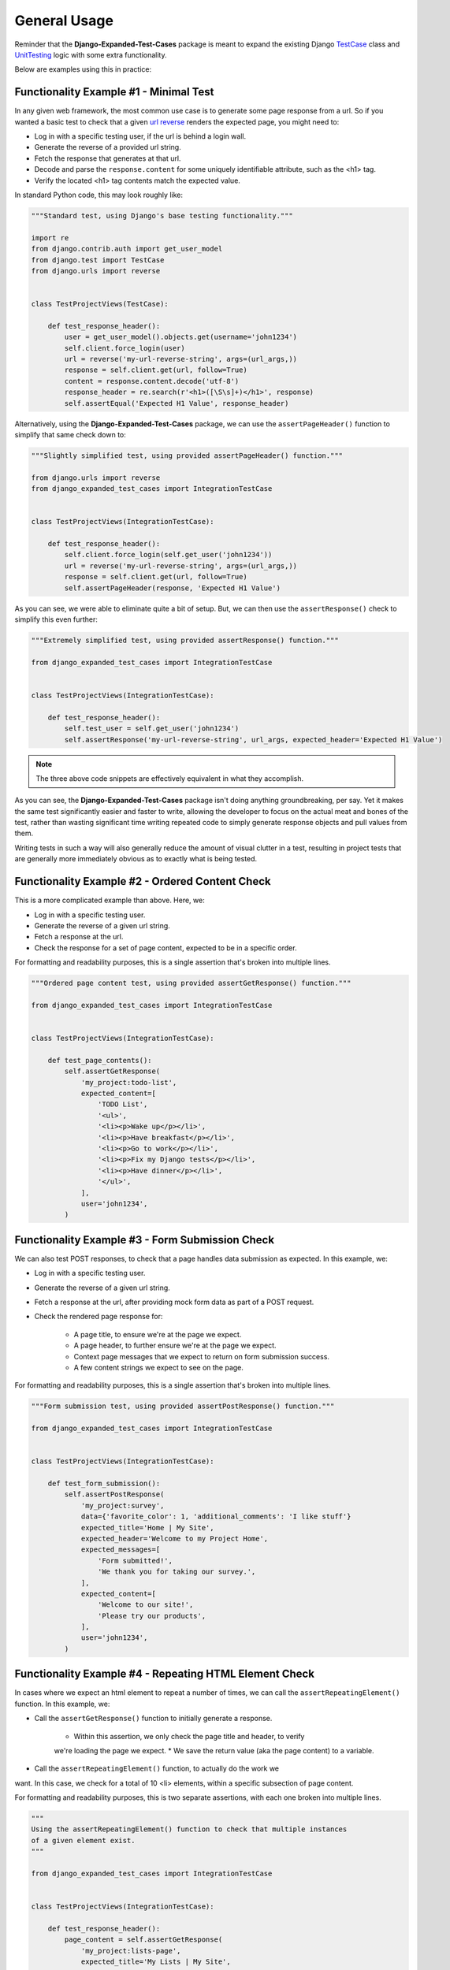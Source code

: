 General Usage
*************

Reminder that the **Django-Expanded-Test-Cases** package is meant to expand the
existing Django
`TestCase <https://docs.djangoproject.com/en/dev/topics/testing/overview/>`_
class and
`UnitTesting <https://docs.python.org/3/library/unittest.html>`_
logic with some extra functionality.

Below are examples using this in practice:


Functionality Example #1 - Minimal Test
=======================================

In any given web framework, the most common use case is to generate some page
response from a url. So if you wanted a basic test to check that a given
`url reverse <https://docs.djangoproject.com/en/4.0/ref/urlresolvers/#reverse>`_
renders the expected page, you might need to:

* Log in with a specific testing user, if the url is behind a login wall.
* Generate the reverse of a provided url string.
* Fetch the response that generates at that url.
* Decode and parse the ``response.content`` for some uniquely identifiable
  attribute, such as the <h1> tag.
* Verify the located <h1> tag contents match the expected value.

In standard Python code, this may look roughly like:

.. code:: python

    """Standard test, using Django's base testing functionality."""

    import re
    from django.contrib.auth import get_user_model
    from django.test import TestCase
    from django.urls import reverse


    class TestProjectViews(TestCase):

        def test_response_header():
            user = get_user_model().objects.get(username='john1234')
            self.client.force_login(user)
            url = reverse('my-url-reverse-string', args=(url_args,))
            response = self.client.get(url, follow=True)
            content = response.content.decode('utf-8')
            response_header = re.search(r'<h1>([\S\s]+)</h1>', response)
            self.assertEqual('Expected H1 Value', response_header)


Alternatively, using the **Django-Expanded-Test-Cases** package, we can use the
``assertPageHeader()`` function to simplify that same check down to:

.. code:: python

    """Slightly simplified test, using provided assertPageHeader() function."""

    from django.urls import reverse
    from django_expanded_test_cases import IntegrationTestCase


    class TestProjectViews(IntegrationTestCase):

        def test_response_header():
            self.client.force_login(self.get_user('john1234'))
            url = reverse('my-url-reverse-string', args=(url_args,))
            response = self.client.get(url, follow=True)
            self.assertPageHeader(response, 'Expected H1 Value')

As you can see, we were able to eliminate quite a bit of setup. But, we can
then use the ``assertResponse()`` check to simplify this even further:

.. code:: python

    """Extremely simplified test, using provided assertResponse() function."""

    from django_expanded_test_cases import IntegrationTestCase


    class TestProjectViews(IntegrationTestCase):

        def test_response_header():
            self.test_user = self.get_user('john1234')
            self.assertResponse('my-url-reverse-string', url_args, expected_header='Expected H1 Value')


.. note::

    The three above code snippets are effectively equivalent in what they
    accomplish.

As you can see, the **Django-Expanded-Test-Cases** package isn't doing anything
groundbreaking, per say. Yet it makes the same test significantly easier and
faster to write, allowing the developer to focus on the actual meat and bones
of the test, rather than wasting significant time writing repeated code to
simply generate response objects and pull values from them.

Writing tests in such a way will also generally reduce the amount of visual
clutter in a test, resulting in project tests that are generally more
immediately obvious as to exactly what is being tested.


Functionality Example #2 - Ordered Content Check
================================================

This is a more complicated example than above. Here, we:

* Log in with a specific testing user.
* Generate the reverse of a given url string.
* Fetch a response at the url.
* Check the response for a set of page content, expected to be in a specific
  order.

For formatting and readability purposes, this is a single assertion that's
broken into multiple lines.


.. code:: python

    """Ordered page content test, using provided assertGetResponse() function."""

    from django_expanded_test_cases import IntegrationTestCase


    class TestProjectViews(IntegrationTestCase):

        def test_page_contents():
            self.assertGetResponse(
                'my_project:todo-list',
                expected_content=[
                    'TODO List',
                    '<ul>',
                    '<li><p>Wake up</p></li>',
                    '<li><p>Have breakfast</p></li>',
                    '<li><p>Go to work</p></li>',
                    '<li><p>Fix my Django tests</p></li>',
                    '<li><p>Have dinner</p></li>',
                    '</ul>',
                ],
                user='john1234',
            )


Functionality Example #3 - Form Submission Check
================================================

We can also test POST responses, to check that a page handles data submission as
expected. In this example, we:

* Log in with a specific testing user.
* Generate the reverse of a given url string.
* Fetch a response at the url, after providing mock form data as part of a POST
  request.
* Check the rendered page response for:

    * A page title, to ensure we're at the page we expect.
    * A page header, to further ensure we're at the page we expect.
    * Context page messages that we expect to return on form submission success.
    * A few content strings we expect to see on the page.

For formatting and readability purposes, this is a single assertion that's
broken into multiple lines.


.. code:: python

    """Form submission test, using provided assertPostResponse() function."""

    from django_expanded_test_cases import IntegrationTestCase


    class TestProjectViews(IntegrationTestCase):

        def test_form_submission():
            self.assertPostResponse(
                'my_project:survey',
                data={'favorite_color': 1, 'additional_comments': 'I like stuff'}
                expected_title='Home | My Site',
                expected_header='Welcome to my Project Home',
                expected_messages=[
                    'Form submitted!',
                    'We thank you for taking our survey.',
                ],
                expected_content=[
                    'Welcome to our site!',
                    'Please try our products',
                ],
                user='john1234',
            )


Functionality Example #4 - Repeating HTML Element Check
=======================================================

In cases where we expect an html element to repeat a number of times, we can
call the ``assertRepeatingElement()`` function. In this example, we:

* Call the ``assertGetResponse()`` function to initially generate a response.

    * Within this assertion, we only check the page title and header, to verify
    we're loading the page we expect.
    * We save the return value (aka the page content) to a variable.

* Call the ``assertRepeatingElement()`` function, to actually do the work we
want. In this case, we check for a total of 10 <li> elements, within a specific
subsection of page content.


For formatting and readability purposes, this is two separate assertions, with
each one broken into multiple lines.


.. code:: python

    """
    Using the assertRepeatingElement() function to check that multiple instances
    of a given element exist.
    """

    from django_expanded_test_cases import IntegrationTestCase


    class TestProjectViews(IntegrationTestCase):

        def test_response_header():
            page_content = self.assertGetResponse(
                'my_project:lists-page',
                expected_title='My Lists | My Site',
                expected_header='Header for Lists Page',
                user='john1234',
            )
            assertRepeatingElement(
                page_content,
                '<li>',
                10,
                content_starts_after="<h3>John's List</h3>",
                content_ends_before='<footer>',
            )


.. note::
    There are many ways to call/generate the initial response content. We don't
    necessarily have to call any of ETC's ``assertResponse()`` functions here.
    We only do so out of convenience, as it's a quick and easy way to get
    response content output for any given page in our project.


Debug Output Overview
=====================

.. warning::

    While this project can function with ``manage.py test``, the debug output
    functionality will send content to the console on every test, regardless of
    pass or fail, leading to an overwhelming amount of output. Instead, we
    **strongly** recommend that you consider using PyTest to run tests, as
    it tends to handle this debug output better.

    For an explanation of why this is, see our note on
    :doc:`Testing Environments <quickstart>`.


Any testing responses that were generated via the **Django-Expanded-Test-Cases**
assertions and classes can automatically output response debug information, in
an attempt to make it faster to troubleshoot failing tests (This functionality
can be toggled via the ``DJANGO_EXPANDED_TESTCASES_DEBUG_PRINT`` setting. See
:doc:`configuration` for details.)


As result, helpful information is immediately visible in the console, after any
test failure, allowing immediate feedback as to what actually rendered during
the testing assertions. This can make test troubleshooting and cleaning up
take significantly less time, and be overall less cumbersome to troubleshoot
when they inevitably do fail.


Debug Output Example
--------------------

TODO: Give example of debug output.
